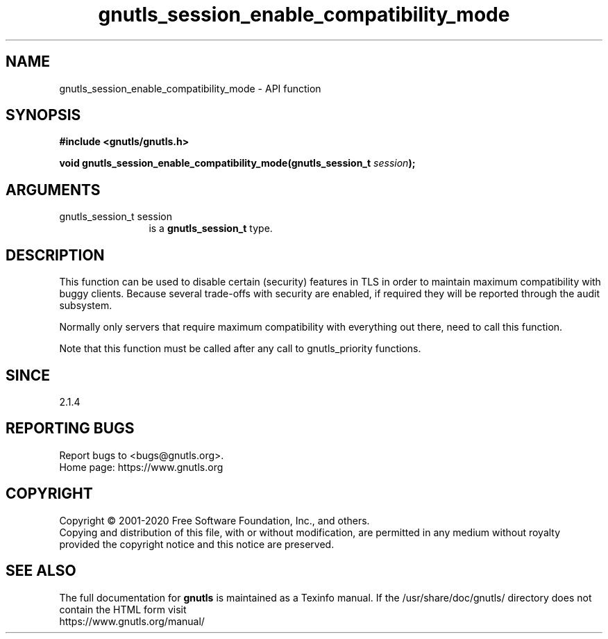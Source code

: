 .\" DO NOT MODIFY THIS FILE!  It was generated by gdoc.
.TH "gnutls_session_enable_compatibility_mode" 3 "3.6.13" "gnutls" "gnutls"
.SH NAME
gnutls_session_enable_compatibility_mode \- API function
.SH SYNOPSIS
.B #include <gnutls/gnutls.h>
.sp
.BI "void gnutls_session_enable_compatibility_mode(gnutls_session_t " session ");"
.SH ARGUMENTS
.IP "gnutls_session_t session" 12
is a \fBgnutls_session_t\fP type.
.SH "DESCRIPTION"
This function can be used to disable certain (security) features in
TLS in order to maintain maximum compatibility with buggy
clients. Because several trade\-offs with security are enabled,
if required they will be reported through the audit subsystem.

Normally only servers that require maximum compatibility with
everything out there, need to call this function.

Note that this function must be called after any call to gnutls_priority
functions.
.SH "SINCE"
2.1.4
.SH "REPORTING BUGS"
Report bugs to <bugs@gnutls.org>.
.br
Home page: https://www.gnutls.org

.SH COPYRIGHT
Copyright \(co 2001-2020 Free Software Foundation, Inc., and others.
.br
Copying and distribution of this file, with or without modification,
are permitted in any medium without royalty provided the copyright
notice and this notice are preserved.
.SH "SEE ALSO"
The full documentation for
.B gnutls
is maintained as a Texinfo manual.
If the /usr/share/doc/gnutls/
directory does not contain the HTML form visit
.B
.IP https://www.gnutls.org/manual/
.PP
